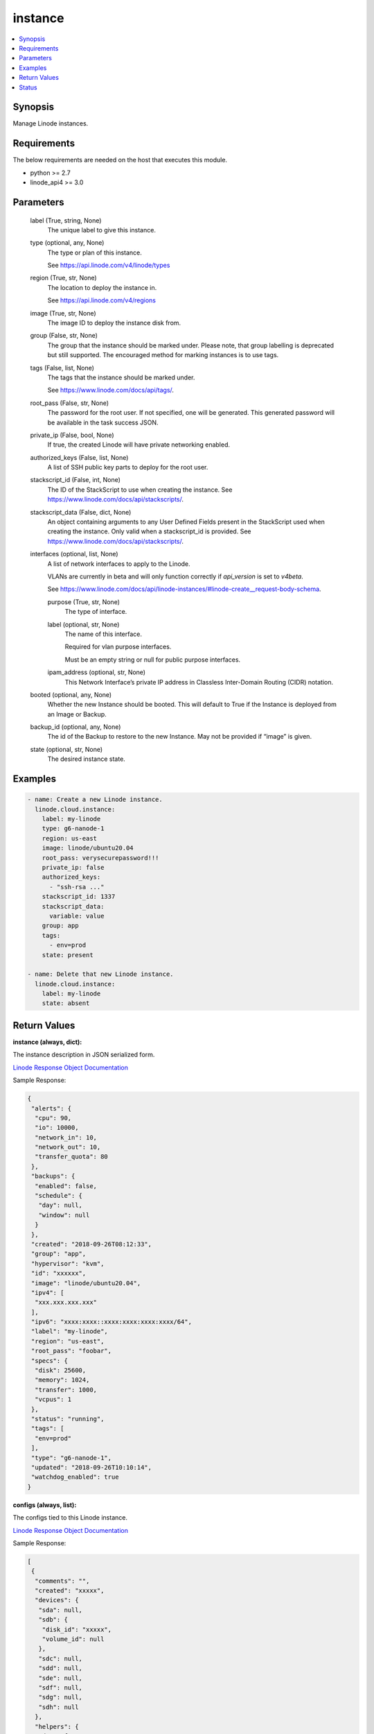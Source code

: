 .. _instance_module:


instance
========

.. contents::
   :local:
   :depth: 1


Synopsis
--------

Manage Linode instances.



Requirements
------------
The below requirements are needed on the host that executes this module.

- python >= 2.7
- linode_api4 >= 3.0



Parameters
----------

  label (True, string, None)
    The unique label to give this instance.


  type (optional, any, None)
    The type or plan of this instance.

    See https://api.linode.com/v4/linode/types


  region (True, str, None)
    The location to deploy the instance in.

    See https://api.linode.com/v4/regions


  image (True, str, None)
    The image ID to deploy the instance disk from.


  group (False, str, None)
    The group that the instance should be marked under. Please note, that group labelling is deprecated but still supported. The encouraged method for marking instances is to use tags.


  tags (False, list, None)
    The tags that the instance should be marked under.

    See https://www.linode.com/docs/api/tags/.


  root_pass (False, str, None)
    The password for the root user. If not specified, one will be generated. This generated password will be available in the task success JSON.


  private_ip (False, bool, None)
    If true, the created Linode will have private networking enabled.


  authorized_keys (False, list, None)
    A list of SSH public key parts to deploy for the root user.


  stackscript_id (False, int, None)
    The ID of the StackScript to use when creating the instance. See https://www.linode.com/docs/api/stackscripts/.


  stackscript_data (False, dict, None)
    An object containing arguments to any User Defined Fields present in the StackScript used when creating the instance. Only valid when a stackscript_id is provided. See https://www.linode.com/docs/api/stackscripts/.


  interfaces (optional, list, None)
    A list of network interfaces to apply to the Linode.

    VLANs are currently in beta and will only function correctly if `api_version` is set to `v4beta`.

    See https://www.linode.com/docs/api/linode-instances/#linode-create__request-body-schema.


    purpose (True, str, None)
      The type of interface.


    label (optional, str, None)
      The name of this interface.

      Required for vlan purpose interfaces.

      Must be an empty string or null for public purpose interfaces.


    ipam_address (optional, str, None)
      This Network Interface’s private IP address in Classless Inter-Domain Routing (CIDR) notation.



  booted (optional, any, None)
    Whether the new Instance should be booted. This will default to True if the Instance is deployed from an Image or Backup.


  backup_id (optional, any, None)
    The id of the Backup to restore to the new Instance. May not be provided if “image” is given.


  state (optional, str, None)
    The desired instance state.









Examples
--------

.. code-block:: yaml+jinja

    
    - name: Create a new Linode instance.
      linode.cloud.instance:
        label: my-linode
        type: g6-nanode-1
        region: us-east
        image: linode/ubuntu20.04
        root_pass: verysecurepassword!!!
        private_ip: false
        authorized_keys:
          - "ssh-rsa ..."
        stackscript_id: 1337
        stackscript_data:
          variable: value
        group: app
        tags:
          - env=prod
        state: present

    - name: Delete that new Linode instance.
      linode.cloud.instance:
        label: my-linode
        state: absent




Return Values
-------------

**instance (always, dict):**

The instance description in JSON serialized form.

`Linode Response Object Documentation <https://www.linode.com/docs/api/linode-instances/#linode-view__responses>`_

Sample Response:

.. code-block:: JSON

    {
     "alerts": {
      "cpu": 90,
      "io": 10000,
      "network_in": 10,
      "network_out": 10,
      "transfer_quota": 80
     },
     "backups": {
      "enabled": false,
      "schedule": {
       "day": null,
       "window": null
      }
     },
     "created": "2018-09-26T08:12:33",
     "group": "app",
     "hypervisor": "kvm",
     "id": "xxxxxx",
     "image": "linode/ubuntu20.04",
     "ipv4": [
      "xxx.xxx.xxx.xxx"
     ],
     "ipv6": "xxxx:xxxx::xxxx:xxxx:xxxx:xxxx/64",
     "label": "my-linode",
     "region": "us-east",
     "root_pass": "foobar",
     "specs": {
      "disk": 25600,
      "memory": 1024,
      "transfer": 1000,
      "vcpus": 1
     },
     "status": "running",
     "tags": [
      "env=prod"
     ],
     "type": "g6-nanode-1",
     "updated": "2018-09-26T10:10:14",
     "watchdog_enabled": true
    }


**configs (always, list):**

The configs tied to this Linode instance.

`Linode Response Object Documentation <https://www.linode.com/docs/api/linode-instances/#configuration-profile-view__responses>`_

Sample Response:

.. code-block:: JSON

    [
     {
      "comments": "",
      "created": "xxxxx",
      "devices": {
       "sda": null,
       "sdb": {
        "disk_id": "xxxxx",
        "volume_id": null
       },
       "sdc": null,
       "sdd": null,
       "sde": null,
       "sdf": null,
       "sdg": null,
       "sdh": null
      },
      "helpers": {
       "devtmpfs_automount": true,
       "distro": true,
       "modules_dep": true,
       "network": true,
       "updatedb_disabled": true
      },
      "id": "xxxxx",
      "initrd": null,
      "interfaces": [],
      "kernel": "linode/grub2",
      "label": "My Ubuntu 20.04 LTS Disk Profile",
      "memory_limit": 0,
      "root_device": "/dev/sda",
      "run_level": "default",
      "updated": "xxxxx",
      "virt_mode": "paravirt"
     }
    ]





Status
------




- This module is maintained by Linode.



Authors
~~~~~~~

- Luke Murphy (@decentral1se)
- Charles Kenney (@charliekenney23)
- Phillip Campbell (@phillc)
- Lena Garber (@lbgarber)

